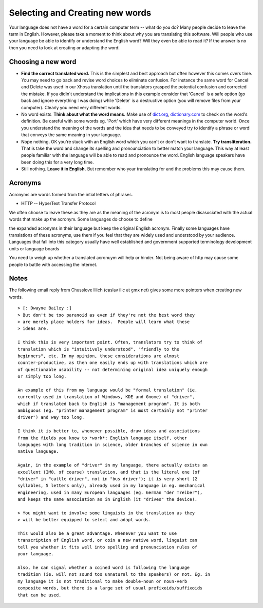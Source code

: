 
.. _../pages/guide/translation/creating_new_words#selecting_and_creating_new_words:

Selecting and Creating new words
********************************

Your language does not have a word for a certain computer term -- what do you
do?  Many people decide to leave the term in English.  However, please take a
moment to think about why you are translating this software.  Will people who
use your language be able to identify or understand the English word?  Will
they even be able to read it?  If the answer is no then you need to look at
creating or adapting the word.

.. _../pages/guide/translation/creating_new_words#choosing_a_new_word:

Choosing a new word
===================

- **Find the correct translated word.**  This is the simplest and best approach
  but often however this comes overs time.  You may need to go back and revise
  word choices to eliminate confusion.  For instance the same word for Cancel
  and Delete was used in our Xhosa translation until the translators grasped
  the potential confusion and corrected the mistake.  If you didin't understand
  the implications in this example consider that 'Cancel' is a safe option (go
  back and ignore everything I was doing) while 'Delete' is a destructive
  option (you will remove files from your computer).  Clearly you need very
  different words.
- No word exists.  **Think about what the word means.**  Make use of `dict.org
  <http://dict.org>`_, `dictionary.com <http://dictionary.com>`_ to check on
  the word's definition.  Be careful with some words eg. 'Port' which have very
  different meanings in the computer world.  Once you understand the meaning of
  the words and the idea that needs to be conveyed try to identify a phrase or
  word that conveys the same meaning in your language.
- Nope nothing.  OK you're stuck with an English word which you can't or don't
  want to translate.  **Try transliteration.**  That is take the word and
  change its spelling and pronounciation to better match your language.  This
  way at least people familiar with the language will be able to read and
  pronounce the word.  English language speakers have been doing this for a
  very long time.
- Still nothing.  **Leave it in English.**  But remember who your translating
  for and the problems this may cause them.

.. _../pages/guide/translation/creating_new_words#acronyms:

Acronyms
========

Acronyms are words formed from the intial letters of phrases.  

* HTTP -- HyperText Transfer Protocol

We often choose to leave these as they are as the meaning of the acronym is to
most people disasociated with the actual words that make up the acronym.  Some
languages do choose to define

the expanded acronyms in their language but keep the original English acronym.
Finally some languages have translations of these acronyms, use them if you
feel that they are widely used and understood by your audience.  Languages that
fall into this category usually have well established and government supported
terminology development units or language boards

You need to weigh up whether a translated acronuym will help or hinder.  Not
being aware of http may cause some people to battle with accessing the
internet.

.. _../pages/guide/translation/creating_new_words#notes:

Notes
=====

The following email reply from Chusslove Illich (caslav ilic at gmx net) gives
some more pointers when creating new words.

::

    > [: Dwayne Bailey :]
    > But don't be too paranoid as even if they're not the best word they
    > are merely place holders for ideas.  People will learn what these
    > ideas are.

    I think this is very important point. Often, translators try to think of
    translation which is "intuitively understood", "friendly to the
    beginners", etc. In my opinion, these considerations are almost
    counter-productive, as then one easily ends up with translations which are
    of questionable usability -- not determining original idea uniquely enough
    or simply too long.

    An example of this from my language would be "formal translation" (ie.
    currently used in translation of Windows, KDE and Gnome) of "driver",
    which if translated back to English is "management program". It is both
    ambiguous (eg. "printer management program" is most certainly not "printer
    driver") and way too long.

    I think it is better to, whenever possible, draw ideas and associations
    from the fields you know to *work*: English language itself, other
    languages with long tradition in science, older branches of science in own
    native language.

    Again, in the example of "driver" in my language, there actually exists an
    excellent (IMO, of course) translation, and that is the literal one (of
    "driver" in "cattle driver", not in "bus driver"); it is very short (2
    syllables, 5 letters only), already used in my language in eg. mechanical
    engineering, used in many European languages (eg. German "der Treiber"),
    and keeps the same association as in English (it "drives" the device).

    > You might want to involve some linguists in the translation as they
    > will be better equipped to select and adapt words.

    This would also be a great advantage. Whenever you want to use
    transcription of English word, or coin a new native word, linguist can
    tell you whether it fits well into spelling and pronunciation rules of
    your language.

    Also, he can signal whether a coined word is following the language
    tradition (ie. will not sound too unnatural to the speakers) or not. Eg. in
    my language it is not traditional to make double-noun or noun-verb
    composite words, but there is a large set of usual prefixoids/suffixoids
    that can be used.

